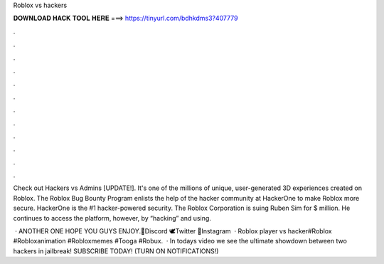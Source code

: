 Roblox vs hackers



𝐃𝐎𝐖𝐍𝐋𝐎𝐀𝐃 𝐇𝐀𝐂𝐊 𝐓𝐎𝐎𝐋 𝐇𝐄𝐑𝐄 ===> https://tinyurl.com/bdhkdms3?407779



.



.



.



.



.



.



.



.



.



.



.



.

Check out Hackers vs Admins [UPDATE!]. It's one of the millions of unique, user-generated 3D experiences created on Roblox. The Roblox Bug Bounty Program enlists the help of the hacker community at HackerOne to make Roblox more secure. HackerOne is the #1 hacker-powered security. The Roblox Corporation is suing Ruben Sim for $ million. He continues to access the platform, however, by “hacking” and using.

 · ANOTHER ONE HOPE YOU GUYS ENJOY.💬Discord 🕊️Twitter 📸Instagram   · Roblox player vs hacker#Roblox #Robloxanimation #Robloxmemes #Tooga #Robux.  · In todays video we see the ultimate showdown between two hackers in jailbreak! SUBSCRIBE TODAY! (TURN ON NOTIFICATIONS!) 
